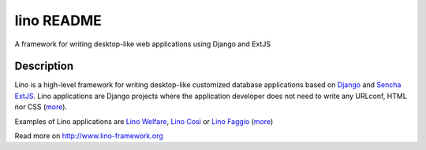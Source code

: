 ==========================
lino README
==========================

A framework for writing desktop-like web applications using Django and ExtJS

Description
-----------

Lino is a high-level framework for writing desktop-like customized
database applications based on `Django <https://www.djangoproject.com/>`_
and `Sencha ExtJS <http://www.sencha.com/products/extjs/>`_.
Lino applications are Django projects
where the application developer does not need to write any
URLconf, HTML nor CSS (`more <http://lino-framework.org/about/what.html>`__).

Examples of Lino applications are
`Lino Welfare <http://welfare.lino-framework.org>`__,
`Lino Così <http://cosi.lino-framework.org>`__
or
`Lino Faggio <http://faggio.lino-framework.org>`__
(`more <http://lino-framework.org/about/projects.html>`__)



Read more on http://www.lino-framework.org
